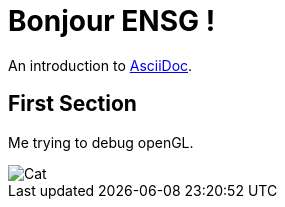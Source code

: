 = Bonjour ENSG !

An introduction to http://asciidoc.org[AsciiDoc].

== First Section

Me trying to debug openGL.

image::https://puu.sh/GYnKI.gif[Cat]
